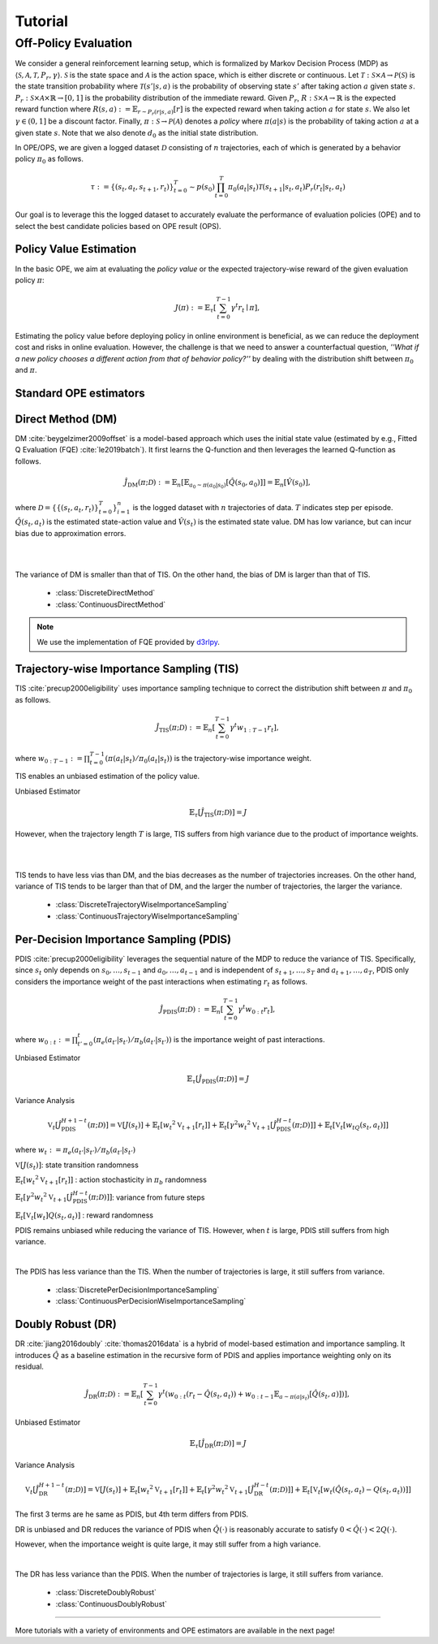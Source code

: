 Tutorial
==========

.. _overview_ope:

Off-Policy Evaluation
~~~~~~~~~~
We consider a general reinforcement learning setup, which is formalized by Markov Decision Process (MDP) as :math:`\langle \mathcal{S}, \mathcal{A}, \mathcal{T}, P_r, \gamma \rangle`.
:math:`\mathcal{S}` is the state space and :math:`\mathcal{A}` is the action space, which is either discrete or continuous.
Let :math:`\mathcal{T}: \mathcal{S} \times \mathcal{A} \rightarrow \mathcal{P}(\mathcal{S})` is the state transition probability where :math:`\mathcal{T}(s' | s,a)` is the probability of observing state :math:`s'` after taking action :math:`a` given state :math:`s`.
:math:`P_r: \mathcal{S} \times \mathcal{A} \times \mathbb{R} \rightarrow [0,1]` is the probability distribution of the immediate reward.
Given :math:`P_r`, :math:`R: \mathcal{S} \times \mathcal{A} \rightarrow \mathbb{R}` is the expected reward function where :math:`R(s,a) := \mathbb{E}_{r \sim P_r (r | s, a)}[r]` is the expected reward when taking action :math:`a` for state :math:`s`.
We also let :math:`\gamma \in (0,1]` be a discount factor. Finally, :math:`\pi: \mathcal{S} \rightarrow \mathcal{P}(\mathcal{A})` denotes a *policy* where :math:`\pi(a| s)` is the probability of taking action :math:`a` at a given state :math:`s`.
Note that we also denote :math:`d_0` as the initial state distribution.

.. card:: Problem Formulation
    :img-top: ../_static/images/ope_formulation.png
    :text-align: center

In OPE/OPS, we are given a logged dataset :math:`\mathcal{D}` consisting of :math:`n` trajectories, each of which is generated by a behavior policy :math:`\pi_0` as follows.

.. math::

    \tau := \{ (s_t, a_t, s_{t+1}, r_t) \}_{t=0}^{T} \sim p(s_0) \prod_{t=0}^{T} \pi_0(a_t | s_t) \mathcal{T}(s_{t+1} | s_t, a_t) P_r (r_t | s_t, a_t)

Our goal is to leverage this the logged dataset to accurately evaluate the performance of evaluation policies (OPE) and to select the best candidate policies based on OPE result (OPS).

.. _overview_basic_ope:

Policy Value Estimation
----------

In the basic OPE, we aim at evaluating the *policy value* or the expected trajectory-wise reward of the given evaluation policy :math:`\pi`:

.. math::

    J(\pi) := \mathbb{E}_{\tau} \left [ \sum_{t=0}^{T-1} \gamma^t r_{t} \mid \pi \right ],

Estimating the policy value before deploying policy in online environment is beneficial, as we can reduce the deployment cost and risks in online evaluation.
However, the challenge is that we need to answer a counterfactual question, *''What if a new policy chooses a different action from that of behavior policy?''*
by dealing with the distribution shift between :math:`\pi_0` and :math:`\pi`.

.. seealso::

    * :doc:`Supported OPE estimators <evaluation_implementation>` and :doc:`their API reference <_autosummary/ofrl.ope.basic_estimators_discrete>` 
    * (advanced) :doc:`Marginal OPE estimators <evaluation_implementation>`, and their :doc:`API reference <_autosummary/ofrl.ope.marginal_ope_discrete>`
    * :doc:`Quickstart <quickstart>` and :doc:`related tutorials <_autogallery/basic_ope/index>`


Standard OPE estimators
----------

.. _implementation_dm:

Direct Method (DM)
----------
DM :cite:`beygelzimer2009offset` is a model-based approach which uses the initial state value (estimated by e.g., Fitted Q Evaluation (FQE) :cite:`le2019batch`).
It first learns the Q-function and then leverages the learned Q-function as follows.

.. math::

    \hat{J}_{\mathrm{DM}} (\pi; \mathcal{D}) := \mathbb{E}_n [ \mathbb{E}_{a_0 \sim \pi(a_0 | s_0)} [\hat{Q}(s_0, a_0)] ] = \mathbb{E}_n [\hat{V}(s_0)],

where :math:`\mathcal{D}=\{\{(s_t, a_t, r_t)\}_{t=0}^T\}_{i=1}^n` is the logged dataset with :math:`n` trajectories of data.
:math:`T` indicates step per episode. :math:`\hat{Q}(s_t, a_t)` is the estimated state-action value and :math:`\hat{V}(s_t)` is the estimated state value.
DM has low variance, but can incur bias due to approximation errors.

.. image:: ./images/bias_dm.png
    :scale: 45%
    :align: center

|

.. image:: ./images/variance_dm.png
    :scale: 45%
    :align: center

|
The variance of DM is smaller than that of TIS. On the other hand, the bias of DM is larger than that of TIS.


    * :class:`DiscreteDirectMethod`
    * :class:`ContinuousDirectMethod`

.. note::

    We use the implementation of FQE provided by `d3rlpy <https://github.com/takuseno/d3rlpy>`_.

.. _implementation_tis:

Trajectory-wise Importance Sampling (TIS)
----------

TIS :cite:`precup2000eligibility` uses importance sampling technique to correct the distribution shift between :math:`\pi` and :math:`\pi_0` as follows.

.. math::

    \hat{J}_{\mathrm{TIS}} (\pi; \mathcal{D}) := \mathbb{E}_{n} \left[\sum_{t=0}^{T-1} \gamma^t w_{1:T-1} r_t \right],

where :math:`w_{0:T-1} := \prod_{t=0}^{T-1} (\pi(a_t | s_t) / \pi_0(a_t | s_t))` is the trajectory-wise importance weight.

TIS enables an unbiased estimation of the policy value. 

Unbiased Estimator

.. math::

    \mathbb{E}_{\tau}[\hat{J}_{\mathrm{TIS}} (\pi; \mathcal{D})] = J

.. dropdown:: proof

    .. math::

        \mathbb{E}_{\tau \sim q} \left[\sum_{t=0}^{T-1} \gamma^t w_{1:T-1} r_t \right] &= \mathbb{E}_{\tau \sim q}\left[\frac{\pi(a_1|s_1)\cdots \pi(a_{T-1}|s_{T-1})}
        {\pi_0(a_1|s_1)\cdots \pi_0(a_{T-1}|s_{T-1})} \sum_{t=0}^{T-1} \gamma^{t}r_t \right]\\
        &= \mathbb{E}_{\tau \sim q}\left[\frac{p(s_0)\pi(a_1|s_1)P_r(r_1|s_t, a_t)\mathcal{T}(s_{t+1}|s_t, a_t)\cdots \pi(a_{T-1}|s_{T-1})P_r(r_{T-1}|s_{T-1}, a_{T-1})}
        {p(s_0)\pi_0(a_1|s_1)P_r(r_1|s_t, a_t)\mathcal{T}(s_{t+1}|s_t, a_t)\cdots \pi_0(a_{T-1}|s_{T-1})P_r(r_{T-1}|s_{T-1}, a_{T-1})} \sum_{t=0}^{T-1} \gamma^{t}r_t\right]\\
        &= \mathbb{E}_{\tau \sim q}\left[\frac{p(\tau)}{q(\tau)}\sum_{t=0}^{T-1} \gamma^{t}r_t\right]\\
        &= \mathbb{E}_{\tau \sim p}\left[\sum_{t=0}^{T-1} \gamma^{t}r_t\right]\\

However, when the trajectory length :math:`T` is large, TIS suffers from high variance
due to the product of importance weights.

.. image:: ./images/bias_tis.png
    :scale: 45%
    :align: center

|

.. image:: ./images/variance_tis.png
    :scale: 45%
    :align: center

|

TIS tends to have less vias than DM, and the bias decreases as the number of trajectories increases. On the other hand, variance of TIS tends to be larger than that of DM, and the larger the number of trajectories, the larger the variance.
    
    * :class:`DiscreteTrajectoryWiseImportanceSampling`
    * :class:`ContinuousTrajectoryWiseImportanceSampling`

.. _implementation_pdis:

Per-Decision Importance Sampling (PDIS)
----------
PDIS :cite:`precup2000eligibility` leverages the sequential nature of the MDP to reduce the variance of TIS.
Specifically, since :math:`s_t` only depends on :math:`s_0, \ldots, s_{t-1}` and :math:`a_0, \ldots, a_{t-1}` and is independent of :math:`s_{t+1}, \ldots, s_{T}` and :math:`a_{t+1}, \ldots, a_{T}`,
PDIS only considers the importance weight of the past interactions when estimating :math:`r_t` as follows.

.. math::

    \hat{J}_{\mathrm{PDIS}} (\pi; \mathcal{D}) := \mathbb{E}_{n} \left[ \sum_{t=0}^{T-1} \gamma^t w_{0:t} r_t \right],

where :math:`w_{0:t} := \prod_{t'=0}^t (\pi_e(a_{t'} | s_{t'}) / \pi_b(a_{t'} | s_{t'}))` is the importance weight of past interactions.

Unbiased Estimator

.. math::

    \mathbb{E}_{\tau}[\hat{J}_{\mathrm{PDIS}} (\pi; \mathcal{D})] = J

.. dropdown:: proof

    .. math::

        \mathbb{E}_{\tau}[\hat{J}_{\mathrm{PDIS}} (\pi; \mathcal{D})]
        &= \mathbb{E}_{\tau \sim q}\left[\sum_{t=0}^{T-1}\frac{\pi(a_1|s_1)\cdots \pi(a_{t-1}|s_{t-1})}
        {\pi_0(a_1|s_1)\cdots \pi_0(a_{t-1}|s_{t-1})} \gamma^{t}r_t \right]\\
        &= \sum_{t=0}^{T-1} \mathbb{E}_{\tau \sim q} \left[ \frac{\pi(a_1|s_1)\cdots \pi(a_{t-1}|s_{t-1})}
        {\pi_0(a_1|s_1)\cdots \pi_0(a_{t-1}|s_{t-1})} \gamma^{t}r_t  \right] \\
        &= \sum_{t=0}^{T-1} \mathbb{E}_{\tau \sim q}\left[\frac{\pi(a_1|s_1)\cdots \pi(a_{t-1}|s_{t-1})}
        {\pi_0(a_1|s_1)\cdots \pi_0(a_{t-1}|s_{t-1})} \gamma^{t}r_t \right]
        \mathbb{E}\left[\frac{\pi(a_{t+1}|s_{t+1})\cdots \pi(a_{T-1}|s_{T-1})}
        {\pi_0(a_{t+1}|s_{t+1})\cdots \pi_0(a_{T-1}|s_{T-1})}\right]\\
        &= \mathbb{E}_{\tau \sim q}\left[\sum_{t=0}^{T-1}\frac{\pi(a_1|s_1)\cdots \pi(a_{T-1}|s_{T-1})}
        {\pi_0(a_1|s_1)\cdots \pi_0(a_{T-1}|s_{T-1})} \gamma^{t}r_t \right]\\
        &= \mathbb{E}_{\tau}[\hat{J}_{\mathrm{TIS}} (\pi; \mathcal{D})] \\
        &= J

Variance Analysis

.. math::

    \mathbb{V}_{t}[\hat{J}_{\mathrm{PDIS}}^{H+1-t}(\pi; \mathcal{D})] = \mathbb{V}[J(s_t)] + \mathbb{E}_t[{w_t}^2\mathbb{V}_{t+1}[r_t]] + \mathbb{E}_t[\gamma^2{w_t}^2\mathbb{V}_{t+1}[\hat{J}_{\mathrm{PDIS}}^{H-t}(\pi; \mathcal{D})]] + \mathbb{E}_t[\mathbb{V}_t[w_tQ(s_t, a_t)]]

where :math:`w_{t} := \pi_e(a_{t'} | s_{t'}) / \pi_b(a_{t'} | s_{t'})`

.. dropdown:: proof

    .. math::

        \mathbb{V}_{t}[\hat{J}_{\mathrm{PDIS}}^{H+1-t}(\pi; \mathcal{D})] = \mathbb{E}_{t}[(\hat{J)]
        
        
        
        
        =\mathbb{V}[J(s_t)] + \mathbb{E}_t[{w_t}^2\mathbb{V}_{t+1}[r_t]] + \mathbb{E}_t[\gamma^2{w_t}^2\mathbb{V}_{t+1}[\hat{J}_{\mathrm{PDIS}}^{H-t}(\pi; \mathcal{D})]] + \mathbb{E}_t[\mathbb{V}_t[w_t]Q(s_t, a_t)]

:math:`\mathbb{V}[J(s_t)]`: state transition randomness

:math:`\mathbb{E}_t[{w_t}^2\mathbb{V}_{t+1}[r_t]]` : action stochasticity in :math:`\pi_b` randomness

:math:`\mathbb{E}_t[\gamma^2{w_t}^2\mathbb{V}_{t+1}[\hat{J}_{\mathrm{PDIS}}^{H-t}(\pi; \mathcal{D})]]`: variance from future steps

:math:`\mathbb{E}_t[\mathbb{V}_t[w_t]Q(s_t, a_t)]` : reward randomness

PDIS remains unbiased while reducing the variance of TIS. However, when :math:`t` is large, PDIS still suffers from high variance.

.. image:: ./images/variance_pdis.png
    :scale: 45%
    :align: center

|

The PDIS has less variance than the TIS. When the number of trajectories is large, it still suffers from variance.

    * :class:`DiscretePerDecisionImportanceSampling`
    * :class:`ContinuousPerDecisionWiseImportanceSampling`

.. _implementation_dr:

Doubly Robust (DR)
----------
DR :cite:`jiang2016doubly` :cite:`thomas2016data` is a hybrid of model-based estimation and importance sampling.
It introduces :math:`\hat{Q}` as a baseline estimation in the recursive form of PDIS and applies importance weighting only on its residual.

.. math::

    \hat{J}_{\mathrm{DR}} (\pi; \mathcal{D})
    := \mathbb{E}_{n} \left[\sum_{t=0}^{T-1} \gamma^t (w_{0:t} (r_t - \hat{Q}(s_t, a_t)) + w_{0:t-1} \mathbb{E}_{a \sim \pi(a | s_t)}[\hat{Q}(s_t, a)])\right],

Unbiased Estimator

.. math::

    \mathbb{E}_{\tau}[\hat{J}_{\mathrm{DR}} (\pi; \mathcal{D})] = J

.. dropdown:: proof

    .. math::

        \mathbb{E}_{\tau}[\hat{J}_{\mathrm{DR}} (\pi; \mathcal{D})] &= \mathbb{E}_{\tau \sim p}\left[\sum_{t=0}^{T-1} \gamma^{t}r_t\right]\\
        &= \mathbb{E}_{\tau \sim q}\left[\frac{p(\tau)}{q(\tau)}\sum_{t=0}^{T-1} \gamma^{t}r_t\right]\\
        &= \mathbb{E}_{\tau \sim q}\left[\frac{p(s_0)\pi(a_1|s_1)P_r(r_1|s_t, a_t)\mathcal{T}(s_{t+1}|s_t, a_t)\cdots \pi(a_{T-1}|s_{T-1})P_r(r_{T-1}|s_{T-1}, a_{T-1})}
        {p(s_0)\pi_0(a_1|s_1)P_r(r_1|s_t, a_t)\mathcal{T}(s_{t+1}|s_t, a_t)\cdots \pi_0(a_{T-1}|s_{T-1})P_r(r_{T-1}|s_{T-1}, a_{T-1})} \sum_{t=0}^{T-1} \gamma^{t}r_t\right]\\
        &= \mathbb{E}_{\tau \sim q}\left[\frac{\pi(a_1|s_1)\cdots \pi(a_{T-1}|s_{T-1})}
        {\pi_0(a_1|s_1)\cdots \pi_0(a_{T-1}|s_{T-1})} \sum_{t=0}^{T-1} \gamma^{t}r_t \right]\\
        &= J

Variance Analysis

.. math::

    \mathbb{V}_{t}[\hat{J}_{\mathrm{DR}}^{H+1-t}(\pi; \mathcal{D})] = \mathbb{V}[J(s_t)] + \mathbb{E}_t\left[{w_t}^2\mathbb{V}_{t+1}[r_t]\right] + \mathbb{E}_t\left[\gamma^2{w_t}^2\mathbb{V}_{t+1}[\hat{J}_{\mathrm{DR}}^{H-t}(\pi; \mathcal{D})]\right] + \mathbb{E}_t\left[\mathbb{V}_t[w_t(\hat{Q}(s_t, a_t)-Q(s_t, a_t))]\right]

.. dropdown:: proof

    .. math::

        \mathbb{V}_{t}[\hat{J}_{\mathrm{DR}}^{H+1-t}(\pi; \mathcal{D})]&=\mathbb{E}_{t}[\hat{J}_{\mathrm{DR}}^{H+1-t}]-(\mathbb{E}_{t}[V(s_t)])^2\\
        &=\mathbb{E}_{t}\left[(\hat{V}(s_t)+w_t(r_t+\gamma V_{DR}^{H-t} - \hat{Q}(s_t, a_t)))^2\right]-\mathbb{E}_{t}[V(s_t)^2]+\mathbb{V}[V(s_t)]\\
        &=\mathbb{E}_{t}\left[(w_tQ(s_t, a_t)-w_t\hat{Q}(s_t, a_t)+\hat{V}(s_t)+w_t(r_t+\gamma V_{DR}^{H-t}-Q(s_t, a_t))^2)-V(s_t)^2\right]+\mathbb{V}_{t}[V(s_t)]\\
        &=\mathbb{E}_{t}\left[w_t(Q(s_t, a_t)-\hat{Q}(s_t, a_t))+\hat{V}(s_t)+w_t(r_t-R(s_t, a_t))+w_t\gamma (V_{DR}^{H-t} -\mathbb{E}_{t+1}[V(s_{t+1})])^2 -V(s_t)^2\right]+\mathbb{V}_{t}[V(s_t)]\\
        &=\mathbb{E}_{t}\left[\mathbb{E}_{t}\left[
        (-w_t(Q(s_t, a_t)-\hat{Q}(s_t, a_t))+\hat{V}(s_t))^2 - V(s_t)^2|s_t\right]\right]+\mathbb{E}_{t}\left[\mathbb{E}_{t+1}\left[w_{t}^2(r_t -R(s_t, a_t))^2\right]\right]\\
        &+\mathbb{V}_{t}[V(s_t)]+\mathbb{E}_{t}\left[\mathbb{E}_{t+1}\left[w_t\gamma(V_{DR}^{H-t}(s_t, a_t)-\mathbb{E}_{t+1}[V(s_{t+1})])^2\right]\right]\\
        &=\mathbb{V}[J(s_t)] + \mathbb{E}_t\left[{w_t}^2\mathbb{V}_{t+1}[r_t]\right] + \mathbb{E}_t\left[\gamma^2{w_t}^2\mathbb{V}_{t+1}[\hat{J}_{\mathrm{DR}}^{H-t}(\pi; \mathcal{D})]\right] + \mathbb{E}_t\left[\mathbb{V}_t[w_t(\hat{Q}(s_t, a_t)-Q(s_t, a_t))]\right]


The first 3 terms are he same as PDIS, but 4th term differs from PDIS.

DR is unbiased and DR reduces the variance of PDIS when :math:`\hat{Q}(\cdot)` is reasonably accurate to satisfy :math:`0 < \hat{Q}(\cdot) < 2 Q(\cdot)`. 

However, when the importance weight is quite large, it may still suffer from a high variance.

.. image:: ./images/variance_dr.png
    :scale: 45%
    :align: center

|

The DR has less variance than the PDIS. When the number of trajectories is large, it still suffers from variance. 

    * :class:`DiscreteDoublyRobust`
    * :class:`ContinuousDoublyRobust`


~~~~~

More tutorials with a variety of environments and OPE estimators are available in the next page!

.. raw:: html

    <div class="white-space-5px"></div>

.. grid::

    .. grid-item::
        :columns: 2
        :margin: 0
        :padding: 0

        .. grid::
            :margin: 0

            .. grid-item-card::
                :link: installation
                :link-type: doc
                :shadow: none
                :margin: 0
                :padding: 0

                <<< Prev
                **Quickstart**

    .. grid-item::
        :columns: 8
        :margin: 0
        :padding: 0

    .. grid-item::
        :columns: 2
        :margin: 0
        :padding: 0

        .. grid::
            :margin: 0

            .. grid-item-card::
                :link: _autogallery/index
                :link-type: doc
                :shadow: none
                :margin: 0
                :padding: 0

                Next >>>
                **Tutorial**

            .. grid-item-card::
                :link: index
                :link-type: doc
                :shadow: none
                :margin: 0
                :padding: 0

                Next >>>
                **Documentation**


